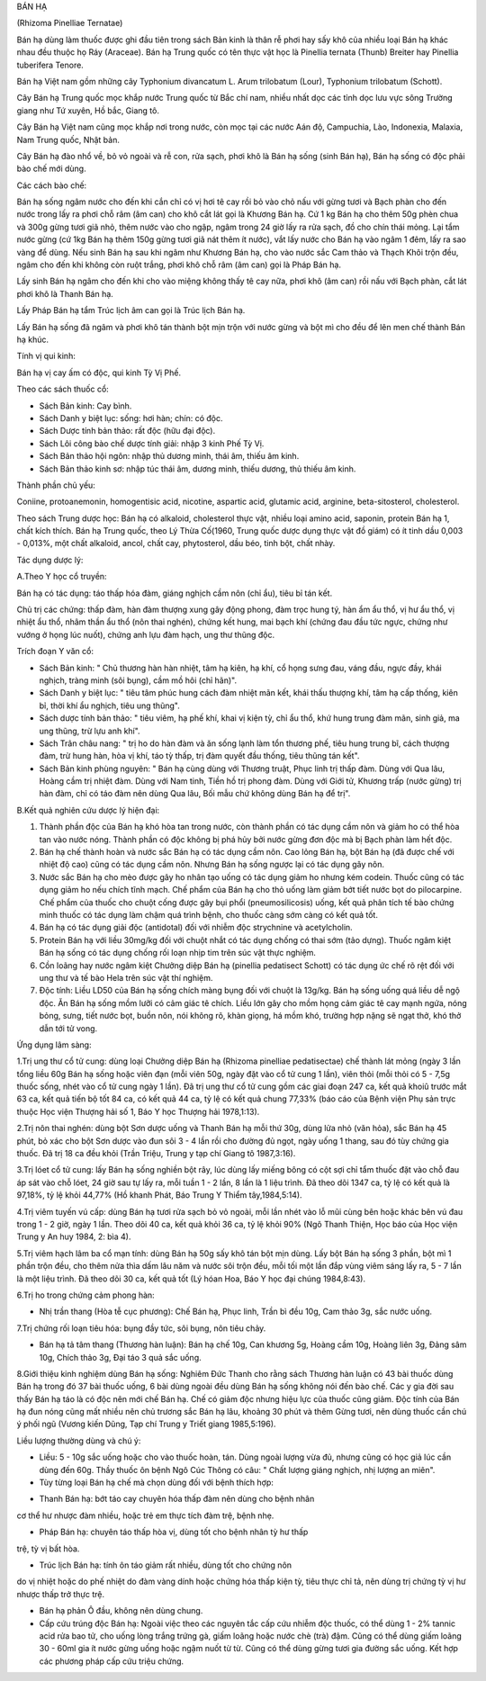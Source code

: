 

BÁN HẠ

(Rhizoma Pinelliae Ternatae)

Bán hạ dùng làm thuốc được ghi đầu tiên trong sách Bản kinh là thân rễ
phơi hay sấy khô của nhiều loại Bán hạ khác nhau đều thuộc họ Ráy
(Araceae). Bán hạ Trung quốc có tên thực vật học là Pinellia ternata
(Thunb) Breiter hay Pinellia tuberifera Tenore.

Bán hạ Việt nam gồm những cây Typhonium divancatum L. Arum trilobatum
(Lour), Typhonium trilobatum (Schott).

Cây Bán hạ Trung quốc mọc khắp nước Trung quốc từ Bắc chí nam, nhiều
nhất dọc các tỉnh dọc lưu vực sông Trường giang như Tứ xuyên, Hồ bắc,
Giang tô.

Cây Bán hạ Việt nam cũng mọc khắp nơi trong nước, còn mọc tại các nước
Aán độ, Campuchia, Lào, Indonexia, Malaxia, Nam Trung quốc, Nhật bản.

Cây Bán hạ đào nhổ về, bỏ vỏ ngoài và rễ con, rửa sạch, phơi khô là Bán
hạ sống (sinh Bán hạ), Bán hạ sống có độc phải bào chế mới dùng.

Các cách bào chế:

Bán hạ sống ngâm nước cho đến khi cắn chỉ có vị hơi tê cay rồi bỏ vào
chỏ nấu với gừng tươi và Bạch phàn cho đến nước trong lấy ra phơi chỗ
râm (âm can) cho khô cắt lát gọi là Khương Bán hạ. Cứ 1 kg Bán hạ cho
thêm 50g phèn chua và 300g gừng tươi giã nhỏ, thêm nước vào cho ngập,
ngâm trong 24 giờ lấy ra rửa sạch, đồ cho chín thái mỏng. Lại tẩm nước
gừng (cứ 1kg Bán hạ thêm 150g gừng tươi giã nát thêm ít nước), vắt lấy
nước cho Bán hạ vào ngâm 1 đêm, lấy ra sao vàng để dùng. Nếu sinh Bán hạ
sau khi ngâm như Khương Bán hạ, cho vào nước sắc Cam thảo và Thạch Khôi
trộn đều, ngâm cho đến khi không còn ruột trắng, phơi khô chỗ râm (âm
can) gọi là Pháp Bán hạ.

Lấy sinh Bán hạ ngâm cho đến khi cho vào miệng không thấy tê cay nữa,
phơi khô (âm can) rồi nấu với Bạch phàn, cắt lát phơi khô là Thanh Bán
hạ.

Lấy Pháp Bán hạ tẩm Trúc lịch âm can gọi là Trúc lịch Bán hạ.

Lấy Bán hạ sống đã ngâm và phơi khô tán thành bột mịn trộn với nước gừng
và bột mì cho đều để lên men chế thành Bán hạ khúc.

Tính vị qui kinh:

Bán hạ vị cay ấm có độc, qui kinh Tỳ Vị Phế.

Theo các sách thuốc cổ:

-  Sách Bản kinh: Cay bình.
-  Sách Danh y biệt lục: sống: hơi hàn; chín: có độc.
-  Sách Dược tính bản thảo: rất độc (hữu đại độc).
-  Sách Lôi công bào chế dược tính giải: nhập 3 kinh Phế Tỳ Vị.
-  Sách Bản thảo hội ngôn: nhập thủ dương minh, thái âm, thiếu âm kinh.
-  Sách Bản thảo kinh sơ: nhập túc thái âm, dương minh, thiếu dương, thủ
   thiếu âm kinh.

Thành phần chủ yếu:

Coniine, protoanemonin, homogentisic acid, nicotine, aspartic acid,
glutamic acid, arginine, beta-sitosterol, cholesterol.

Theo sách Trung dược học: Bán hạ có alkaloid, cholesterol thực vật,
nhiều loại amino acid, saponin, protein Bán hạ 1, chất kích thích. Bán
hạ Trung quốc, theo Lý Thừa Cố(1960, Trung quốc dược dụng thực vật đồ
giám) có ít tinh dầu 0,003 - 0,013%, một chất alkaloid, ancol, chất cay,
phytosterol, dầu béo, tinh bột, chất nhày.

Tác dụng dược lý:

A.Theo Y học cổ truyền:

Bán hạ có tác dụng: táo thấp hóa đàm, giáng nghịch cầm nôn (chỉ ẩu),
tiêu bỉ tán kết.

Chủ trị các chứng: thấp đàm, hàn đàm thượng xung gây động phong, đàm
trọc hung tý, hàn ẩm ẩu thổ, vị hư ẩu thổ, vị nhiệt ẩu thổ, nhâm thần ẩu
thổ (nôn thai nghén), chứng kết hung, mai bạch khí (chứng đau đầu tức
ngực, chứng như vướng ở họng lúc nuốt), chứng anh lựu đàm hạch, ung thư
thũng độc.

Trích đoạn Y văn cổ:

-  Sách Bản kinh: " Chủ thương hàn hàn nhiệt, tâm hạ kiên, hạ khí, cổ
   họng sưng đau, váng đầu, ngực đầy, khái nghịch, tràng minh (sôi
   bụng), cầm mồ hôi (chỉ hãn)".
-  Sách Danh y biệt lục: " tiêu tâm phúc hung cách đàm nhiệt mãn kết,
   khái thấu thượng khí, tâm hạ cấp thống, kiên bỉ, thời khí ẩu nghịch,
   tiêu ung thũng".
-  Sách dược tính bản thảo: " tiêu viêm, hạ phế khí, khai vị kiện tỳ,
   chỉ ẩu thổ, khứ hung trung đàm mãn, sinh giả, ma ung thũng, trừ lựu
   anh khí".
-  Sách Trân châu nang: " trị ho do hàn đàm và ăn sống lạnh làm tổn
   thương phế, tiêu hung trung bĩ, cách thượng đàm, trừ hung hàn, hòa vị
   khí, táo tỳ thấp, trị đàm quyết đầu thống, tiêu thũng tán kết".
-  Sách Bản kinh phùng nguyên: " Bán hạ cùng dùng với Thương truật, Phục
   linh trị thấp đàm. Dùng với Qua lâu, Hoàng cầm trị nhiệt đàm. Dùng
   với Nam tinh, Tiền hồ trị phong đàm. Dùng với Giới tử, Khương trấp
   (nước gừng) trị hàn đàm, chỉ có táo đàm nên dùng Qua lâu, Bối mẫu chứ
   không dùng Bán hạ để trị".

B.Kết quả nghiên cứu dược lý hiện đại:

#. Thành phần độc của Bán hạ khó hòa tan trong nước, còn thành phần có
   tác dụng cầm nôn và giảm ho có thể hòa tan vào nước nóng. Thành phần
   có độc không bị phá hủy bởi nước gừng đơn độc mà bị Bạch phàn làm hết
   độc.
#. Bán hạ chế thành hoàn và nước sắc Bán hạ có tác dụng cầm nôn. Cao
   lỏng Bán hạ, bột Bán hạ (đã được chế với nhiệt độ cao) cũng có tác
   dụng cầm nôn. Nhưng Bán hạ sống ngược lại có tác dụng gây nôn.
#. Nước sắc Bán hạ cho mèo được gây ho nhân tạo uống có tác dụng giảm ho
   nhưng kém codein. Thuốc cũng có tác dụng giảm ho nếu chích tĩnh mạch.
   Chế phẩm của Bán hạ cho thỏ uống làm giảm bớt tiết nước bọt do
   pilocarpine. Chế phẩm của thuốc cho chuột cống được gây bụi phổi
   (pneumosilicosis) uống, kết quả phân tích tế bào chứng minh thuốc có
   tác dụng làm chậm quá trình bệnh, cho thuốc càng sớm càng có kết quả
   tốt.
#. Bán hạ có tác dụng giải độc (antidotal) đối với nhiễm độc strychnine
   và acetylcholin.
#. Protein Bán hạ với liều 30mg/kg đối với chuột nhắt có tác dụng chống
   có thai sớm (tảo dựng). Thuốc ngâm kiệt Bán hạ sống có tác dụng chống
   rối loạn nhịp tim trên súc vật thực nghiệm.
#. Cồn loãng hay nước ngâm kiệt Chưởng diệp Bán hạ (pinellia pedatisect
   Schott) có tác dụng ức chế rõ rệt đối với ung thư và tế bào Hela trên
   súc vật thí nghiệm.
#. Độc tính: Liều LD50 của Bán hạ sống chích màng bụng đối với chuột là
   13g/kg. Bán hạ sống uống quá liều dễ ngộ độc. Ăn Bán hạ sống mồm lưỡi
   có cảm giác tê chích. Liều lớn gây cho mồm họng cảm giác tê cay mạnh
   ngứa, nóng bỏng, sưng, tiết nước bọt, buồn nôn, nói không rõ, khàn
   giọng, há mồm khó, trường hợp nặng sẽ ngạt thở, khó thở dẫn tới tử
   vong.

Ứng dụng lâm sàng:

1.Trị ung thư cổ tử cung: dùng loại Chưởng diệp Bán hạ (Rhizoma
pinelliae pedatisectae) chế thành lát mỏng (ngày 3 lần tổng liều 60g Bán
hạ sống hoặc viên đạn (mỗi viên 50g, ngày đặt vào cổ tử cung 1 lần),
viên thỏi (mỗi thỏi có 5 - 7,5g thuốc sống, nhét vào cổ tử cung ngày 1
lần). Đã trị ung thư cổ tử cung gồm các giai đoạn 247 ca, kết quả khoiû
trước mắt 63 ca, kết quả tiến bộ tốt 84 ca, có kết quả 44 ca, tỷ lệ có
kết quả chung 77,33% (báo cáo của Bệnh viện Phụ sản trực thuộc Học viện
Thượng hải số 1, Báo Y học Thượng hải 1978,1:13).

2.Trị nôn thai nghén: dùng bột Sơn dược uống và Thanh Bán hạ mỗi thứ
30g, dùng lửa nhỏ (văn hỏa), sắc Bán hạ 45 phút, bỏ xác cho bột Sơn dược
vào đun sôi 3 - 4 lần rồi cho đường đủ ngọt, ngày uống 1 thang, sau đó
tùy chứng gia thuốc. Đã trị 18 ca đều khỏi (Trần Triệu, Trung y tạp chí
Giang tô 1987,3:16).

3.Trị lóet cổ tử cung: lấy Bán hạ sống nghiền bột rây, lúc dùng lấy
miếng bông có cột sợi chỉ tẩm thuốc đặt vào chỗ đau áp sát vào chỗ lóet,
24 giờ sau tự lấy ra, mỗi tuần 1 - 2 lần, 8 lần là 1 liệu trình. Đã theo
dõi 1347 ca, tỷ lệ có kết quả là 97,18%, tỷ lệ khỏi 44,77% (Hồ khanh
Phát, Báo Trung Y Thiểm tây,1984,5:14).

4.Trị viêm tuyến vú cấp: dùng Bán hạ tươi rửa sạch bỏ vỏ ngoài, mỗi lần
nhét vào lỗ mũi cùng bên hoặc khác bên vú đau trong 1 - 2 giờ, ngày 1
lần. Theo dõi 40 ca, kết quả khỏi 36 ca, tỷ lệ khỏi 90% (Ngô Thanh
Thiện, Học báo của Học viện Trung y An huy 1984, 2: bìa 4).

5.Trị viêm hạch lâm ba cổ mạn tính: dùng Bán hạ 50g sấy khô tán bột mịn
dùng. Lấy bột Bán hạ sống 3 phần, bột mì 1 phần trộn đều, cho thêm nửa
thìa dấm lâu năm và nước sôi trộn đều, mỗi tối một lần đắp vùng viêm
sáng lấy ra, 5 - 7 lần là một liệu trình. Đã theo dõi 30 ca, kết quả tốt
(Lý hóan Hoa, Báo Y học đại chúng 1984,8:43).

6.Trị ho trong chứng cảm phong hàn:

-  Nhị trần thang (Hòa tễ cục phương): Chế Bán hạ, Phục linh, Trần bì
   đều 10g, Cam thảo 3g, sắc nước uống.

7.Trị chứng rối loạn tiêu hóa: bụng đầy tức, sôi bụng, nôn tiêu chảy.

-  Bán hạ tả tâm thang (Thương hàn luận): Bán hạ chế 10g, Can khương 5g,
   Hoàng cầm 10g, Hoàng liên 3g, Đảng sâm 10g, Chích thảo 3g, Đại táo 3
   quả sắc uống.

8.Giới thiệu kinh nghiệm dùng Bán hạ sống: Nghiêm Đức Thanh cho rằng
sách Thương hàn luận có 43 bài thuốc dùng Bán hạ trong đó 37 bài thuốc
uống, 6 bài dùng ngoài đều dùng Bán hạ sống không nói đến bào chế. Các y
gia đời sau thấy Bán hạ táo là có độc nên mới chế Bán hạ. Chế có giảm
độc nhưng hiệu lực của thuốc cũng giảm. Độc tính của Bán hạ đun nóng
cũng mất nhiều nên chủ trương sắc Bán hạ lâu, khoảng 30 phút và thêm
Gừng tươi, nên dùng thuốc cần chú ý phối ngũ (Vương kiến Dũng, Tạp chí
Trung y Triết giang 1985,5:196).

Liều lượng thường dùng và chú ý:

-  Liều: 5 - 10g sắc uống hoặc cho vào thuốc hoàn, tán. Dùng ngoài lượng
   vừa đủ, nhưng cũng có học giả lúc cần dùng đến 60g. Thầy thuốc ôn
   bệnh Ngô Cúc Thông có câu: " Chất lượng giáng nghịch, nhị lượng an
   miên".
-  Tùy từng loại Bán hạ chế mà chọn dùng đối với bệnh thích hợp:

+ Thanh Bán hạ: bớt táo cay chuyên hóa thấp đàm nên dùng cho bệnh nhân
cơ thể hư nhược đàm nhiều, hoặc trẻ em thực tích đàm trệ, bệnh nhẹ.

+ Pháp Bán hạ: chuyên táo thấp hòa vị, dùng tốt cho bệnh nhân tỳ hư thấp
trệ, tỳ vị bất hòa.

+ Trúc lịch Bán hạ: tính ôn táo giảm rất nhiều, dùng tốt cho chứng nôn
do vị nhiệt hoặc do phế nhiệt do đàm vàng dính hoặc chứng hóa thấp kiện
tỳ, tiêu thực chỉ tả, nên dùng trị chứng tỳ vị hư nhược thấp trở thực
trệ.

-  Bán hạ phản Ô đầu, không nên dùng chung.
-  Cấp cứu trúng độc Bán hạ: Ngoài việc theo các nguyên tắc cấp cứu
   nhiễm độc thuốc, có thể dùng 1 - 2% tannic acid rửa bao tử, cho uống
   lòng trắng trứng gà, giấm loãng hoặc nước chè (trà) đậm. Cũng có thể
   dùng giấm loãng 30 - 60ml gia ít nước gừng uống hoặc ngậm nuốt từ từ.
   Cũng có thể dùng gừng tươi gia đường sắc uống. Kết hợp các phương
   pháp cấp cứu triệu chứng.

 